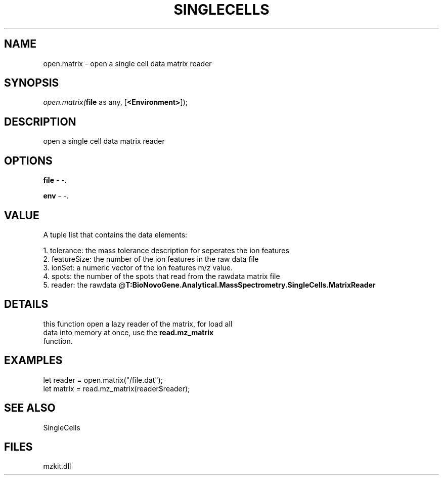 .\" man page create by R# package system.
.TH SINGLECELLS 1 2000-Jan "open.matrix" "open.matrix"
.SH NAME
open.matrix \- open a single cell data matrix reader
.SH SYNOPSIS
\fIopen.matrix(\fBfile\fR as any, 
[\fB<Environment>\fR]);\fR
.SH DESCRIPTION
.PP
open a single cell data matrix reader
.PP
.SH OPTIONS
.PP
\fBfile\fB \fR\- -. 
.PP
.PP
\fBenv\fB \fR\- -. 
.PP
.SH VALUE
.PP
A tuple list that contains the data elements:
 
 1. tolerance: the mass tolerance description for seperates the ion features
 2. featureSize: the number of the ion features in the raw data file
 3. ionSet: a numeric vector of the ion features m/z value.
 4. spots: the number of the spots that read from the rawdata matrix file
 5. reader: the rawdata @\fBT:BioNovoGene.Analytical.MassSpectrometry.SingleCells.MatrixReader\fR
.PP
.SH DETAILS
.PP
this function open a lazy reader of the matrix, for load all 
 data into memory at once, use the \fBread.mz_matrix\fR 
 function.
.PP
.SH EXAMPLES
.PP
let reader = open.matrix("/file.dat");
 let matrix = read.mz_matrix(reader$reader);
.PP
.SH SEE ALSO
SingleCells
.SH FILES
.PP
mzkit.dll
.PP
